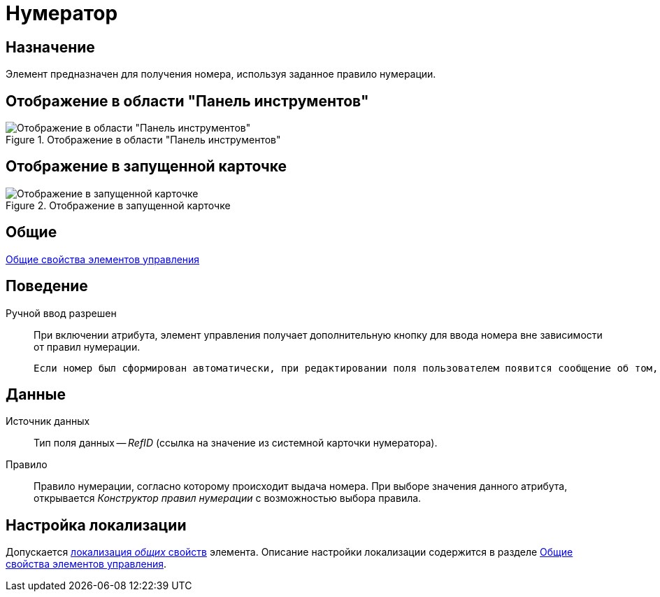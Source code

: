 = Нумератор

== Назначение

Элемент предназначен для получения номера, используя заданное правило нумерации.

== Отображение в области "Панель инструментов"

.Отображение в области "Панель инструментов"
image::lay_Element_Numerator.png[Отображение в области "Панель инструментов"]

== Отображение в запущенной карточке

.Отображение в запущенной карточке
image::lay_Card_Numerator.png[Отображение в запущенной карточке]

== Общие

xref:layouts/lay_Elements_general.adoc[Общие свойства элементов управления]

== Поведение

Ручной ввод разрешен::
При включении атрибута, элемент управления получает дополнительную кнопку для ввода номера вне зависимости от правил нумерации.
+
 Если номер был сформирован автоматически, при редактировании поля пользователем появится сообщение об том, что номер будет освобожден.

== Данные

Источник данных::
Тип поля данных -- _RefID_ (ссылка на значение из системной карточки нумератора).
Правило::
Правило нумерации, согласно которому происходит выдача номера. При выборе значения данного атрибута, открывается _Конструктор правил нумерации_ с возможностью выбора правила.

== Настройка локализации

Допускается xref:layouts/layout-localize.adoc#localize-general[локализация _общих_ свойств] элемента. Описание настройки локализации содержится в разделе xref:layouts/lay_Elements_general.adoc[Общие свойства элементов управления].
